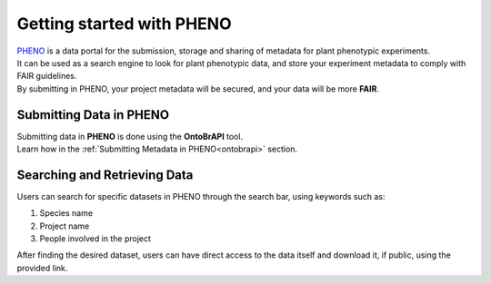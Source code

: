 .. _start:

Getting started with PHENO
==========================

| `PHENO <https://brapi.biodata.pt/>`_ is a data portal for the submission, storage and sharing of metadata for plant phenotypic experiments.
| It can be used as a search engine to look for plant phenotypic data, and store your experiment metadata to comply with FAIR guidelines.
| By submitting in PHENO, your project metadata will be secured, and your data will be more **FAIR**.

Submitting Data in PHENO
------------------------

| Submitting data in **PHENO** is done using the **OntoBrAPI** tool.
| Learn how in the :ref:`Submitting Metadata in PHENO<ontobrapi>` section.

Searching and Retrieving Data
-----------------------------

| Users can search for specific datasets in PHENO through the search bar, using keywords such as:

1. Species name
2. Project name
3. People involved in the project

| After finding the desired dataset, users can have direct access to the data itself and download it, if public, using the provided link.
